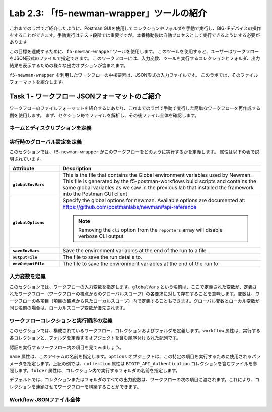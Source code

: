 .. |labmodule| replace:: 2
.. |labnum| replace:: 3
.. |labdot| replace:: |labmodule|\ .\ |labnum|
.. |labund| replace:: |labmodule|\ _\ |labnum|
.. |labname| replace:: Lab\ |labdot|
.. |labnameund| replace:: Lab\ |labund|

Lab |labmodule|\.\ |labnum|\: 「f5-newman-wrapper」ツールの紹介
------------------------------------------------------------

これまでのラボでご紹介したように、Postman GUIを使用してコレクションやフォルダを手動で実行し、BIG-IPデバイスの操作をすることができます。手動実行はテスト段階では重要ですが、本番稼動後は自動プロセスとして実行できるようにする必要があります。

この目標を達成するために、``f5-newman-wrapper`` ツールを使用します。 このツールを使用すると、ユーザーはワークフローをJSON形式のファイルで指定できます。 このワークフローには、入力変数、ツールを実行するコレクションとフォルダ、出力結果を表示するための様々な出力オプションが含まれます。

``f5-newman-wrapper`` を利用したワークフローの中核要素は、JSON形式の入力ファイルです。 このラボでは、そのファイルフォーマットを紹介します。

Task 1 - ワークフロー JSONフォーマットのご紹介
^^^^^^^^^^^^^^^^^^^^^^^^^^^^^^^^^^^^^^^^^

ワークフローのファイルフォーマットを紹介するにあたり、これまでのラボで手動で実行した簡単なワークフローを再作成する例を使用します。 まず、セクション毎でファイルを解析し、その後ファイル全体を確認します。


ネームとディスクリプションを定義
~~~~~~~~~~~~~~~~~~~~~~~~~~~

.. code-block:: json
   :linenos:

   {
        "name":"Wrapper_Demo_1",
        "description":"Execute a chained workflow that authenticates to a BIG-IP and retrieves it's software version"
   }


実行時のグローバル設定を定義
~~~~~~~~~~~~~~~~~~~~~~~~~~~~~~~~~~

このセクションでは、``f5-newman-wrapper`` がこのワークフローをどのように実行するかを定義します。 属性は以下の表で説明されています。

.. code-block:: json
   :linenos:

   {
        "globalEnvVars":"../framework/f5-postman-workflows.postman_globals.json",
        "globalOptions": {
            "insecure":true,
            "reporters":["cli"]
        },
        "saveEnvVars":true,
        "outputFile":"Wrapper_Demo_1-run.json",
        "envOutputFile":"Wrapper_Demo_1-env.json"
    }

.. list-table::
    :header-rows: 1
    :widths: 20 80
    :stub-columns: 1

    * - **Attribute**
      - **Description**
    * - ``globalEnvVars``
      - This is the file that contains the Global environment variables used
        by Newman.  This file is generated by the f5-postman-workflows build
        scripts and contains the same global variables as we saw in the previous
        lab that installed the framework into the Postman GUI client
    * - ``globalOptions``
      - Specify the global options for newman.  Available options are documented
        at: https://github.com/postmanlabs/newman#api-reference

        .. NOTE:: Removing the ``cli`` option from the ``reporters`` array will
           disable verbose CLI output

    * - ``saveEnvVars``
      - Save the environment variables at the end of the run to a file
    * - ``outputFile``
      - The file to save the run details to.
    * - ``envOutputFile``
      - The file to save the environment variables at the end of the run to.


入力変数を定義
~~~~~~~~~~~~~~~~~~~~~~

このセクションでは、ワークフローの入力変数を指定します。``globalVars`` という名前は、ここで定義された変数が、定義されたワークフロー（ワークフローの視点からのグローバルスコープ）の各要求に対して存在することを意味します。変数は、ワークフローの各項目（項目の観点から見たローカルスコープ）内で定義することもできます。グローバル変数とローカル変数が同じ名前の場合は、ローカルスコープ変数が優先されます。

.. code-block:: json
   :linenos:

    {
        "globalVars": {
            "bigip_mgmt": "10.1.1.4",
            "bigip_username":"admin",
            "bigip_password":"admin"
        }
    }



ワークフローコレクションと実行順序の定義
~~~~~~~~~~~~~~~~~~~~~~~~~~~~~~~~~~~~~~~~~~~~

このセクションでは、構成されているワークフロー、コレクションおよびフォルダを定義します。``workflow`` 属性は、実行する各コレクションと、フォルダを定義するオブジェクトを含む順序付けられた配列です。

.. code-block:: json
   :linenos:

    {
       "workflow": [
           {
               "name":"Authenticate to BIG-IP",
               "options": {
                   "collection":".. /collections/BIG_IP/BIGIP_API_Authentication.postman_collection.json",
                   "folder":"1_Authenticate"
               }
           },
           {
               "name":"Get BIG-IP Software Version",
               "options": {
                   "collection":"../collections/BIG_IP/BIGIP_Operational_Workflows.postman_collection.json",
                   "folder":"4A_Get_BIGIP_Version"
               }
           }
       ]
   }

認証を実行するワークフロー内の項目を見てみましょう。

.. code-block:: json
   :linenos:

                   {
                           "name":"Authenticate to BIG-IP",
                           "options": {
                                   "collection":".. /collections/BIG_IP/BIGIP_API_Authentication.postman_collection.json",
                                   "folder":"1_Authenticate"
                           }
                   }

``name`` 属性は、このアイテムの名前を指定します。``options`` オブジェクトは、この特定の項目を実行するために使用されるパラメータを指定します。上記の例では、``collection`` 属性は ``BIGIP_API_Authentication`` コレクションを含むファイルを参照します。``folder`` 属性は、コレクション内で実行するフォルダの名前を指定します。

デフォルトでは、コレクションまたはフォルダのすべての出力変数は、ワークフローの次の項目に渡されます。これにより、コレクションを連鎖させてワークフローを構築することができます。

Workflow JSONファイル全体
~~~~~~~~~~~~~~~~~~~

.. code-block:: json
   :linenos:

   {
           "name":"Wrapper_Demo_1",
           "description":"Execute a chained workflow that authenticates to a BIG-IP    and retrieves it's software version",
           "globalEnvVars":"../framework/f5-postman-workflows.postman_globals.json",
           "globalOptions": {
                   "insecure":true,
                   "reporters":["cli"]
           },
           "globalVars": {
                   "bigip_mgmt": "10.1.1.4",
                   "bigip_username":"admin",
                   "bigip_password":"admin"
           },
           "saveEnvVars":true,
           "outputFile":"Wrapper_Demo_1-run.json",
           "envOutputFile":"Wrapper_Demo_1-env.json",
           "workflow": [
                   {
                           "name":"Authenticate to BIG-IP",
                           "options": {
                                   "collection":"..   /collections/BIG_IP/BIGIP_API_Authentication.   postman_collection.json",
                                   "folder":"1_Authenticate"
                           }
                   },
                   {
                           "name":"Get BIG-IP Software Version",
                           "skip":false,
                           "options": {
                                   "collection":"..   /collections/BIG_IP/BIGIP_Operational_Workflows.   postman_collection.json",
                                   "folder":"4A_Get_BIGIP_Version"
                           }
                   }
           ]
   }
